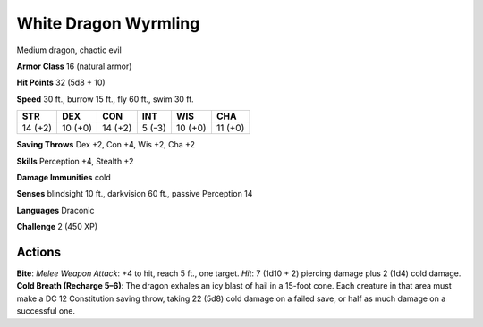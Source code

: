 
.. _srd:white-dragon-wyrmling:

White Dragon Wyrmling
---------------------

Medium dragon, chaotic evil

**Armor Class** 16 (natural armor)

**Hit Points** 32 (5d8 + 10)

**Speed** 30 ft., burrow 15 ft., fly 60 ft., swim 30 ft.

+-----------+-----------+-----------+----------+-----------+-----------+
| STR       | DEX       | CON       | INT      | WIS       | CHA       |
+===========+===========+===========+==========+===========+===========+
| 14 (+2)   | 10 (+0)   | 14 (+2)   | 5 (-3)   | 10 (+0)   | 11 (+0)   |
+-----------+-----------+-----------+----------+-----------+-----------+

**Saving Throws** Dex +2, Con +4, Wis +2, Cha +2

**Skills** Perception +4, Stealth +2

**Damage Immunities** cold

**Senses** blindsight 10 ft., darkvision 60 ft., passive Perception 14

**Languages** Draconic

**Challenge** 2 (450 XP)

Actions
~~~~~~~~~~~~~~~~~~~~~~~~~~~~~~~~~

**Bite**: *Melee Weapon Attack*: +4 to hit, reach 5 ft., one target.
*Hit*: 7 (1d10 + 2) piercing damage plus 2 (1d4) cold damage. **Cold
Breath (Recharge 5–6)**: The dragon exhales an icy blast of hail in a
15-foot cone. Each creature in that area must make a DC 12 Constitution
saving throw, taking 22 (5d8) cold damage on a failed save, or half as
much damage on a successful one.
